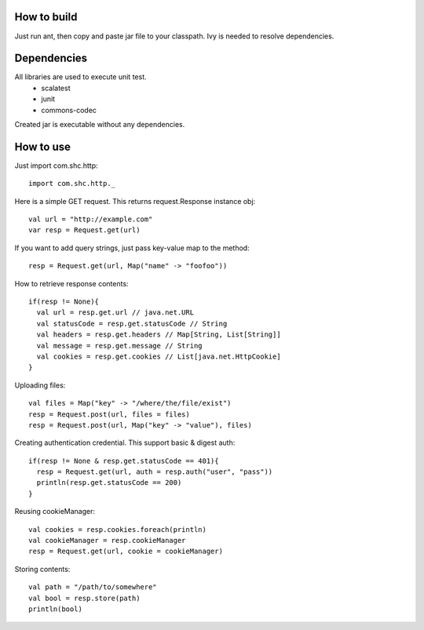 How to build
------------
Just run ant, then copy and paste jar file to your classpath.
Ivy is needed to resolve dependencies.

Dependencies
------------
All libraries are used to execute unit test.
    * scalatest
    * junit
    * commons-codec

Created jar is executable without any dependencies.

How to use
----------

Just import com.shc.http::

    import com.shc.http._

Here is a simple GET request. This returns request.Response instance obj::

    val url = "http://example.com"
    var resp = Request.get(url)

If you want to add query strings, just pass key-value map to the method::

    resp = Request.get(url, Map("name" -> "foofoo"))

How to retrieve response contents::

    if(resp != None){
      val url = resp.get.url // java.net.URL
      val statusCode = resp.get.statusCode // String
      val headers = resp.get.headers // Map[String, List[String]]
      val message = resp.get.message // String
      val cookies = resp.get.cookies // List[java.net.HttpCookie]
    }

Uploading files::

    val files = Map("key" -> "/where/the/file/exist")
    resp = Request.post(url, files = files)
    resp = Request.post(url, Map("key" -> "value"), files)

Creating authentication credential. This support basic & digest auth::

    if(resp != None & resp.get.statusCode == 401){
      resp = Request.get(url, auth = resp.auth("user", "pass"))
      println(resp.get.statusCode == 200)
    }

Reusing cookieManager::

    val cookies = resp.cookies.foreach(println)
    val cookieManager = resp.cookieManager
    resp = Request.get(url, cookie = cookieManager)

Storing contents::

    val path = "/path/to/somewhere"
    val bool = resp.store(path)
    println(bool)
